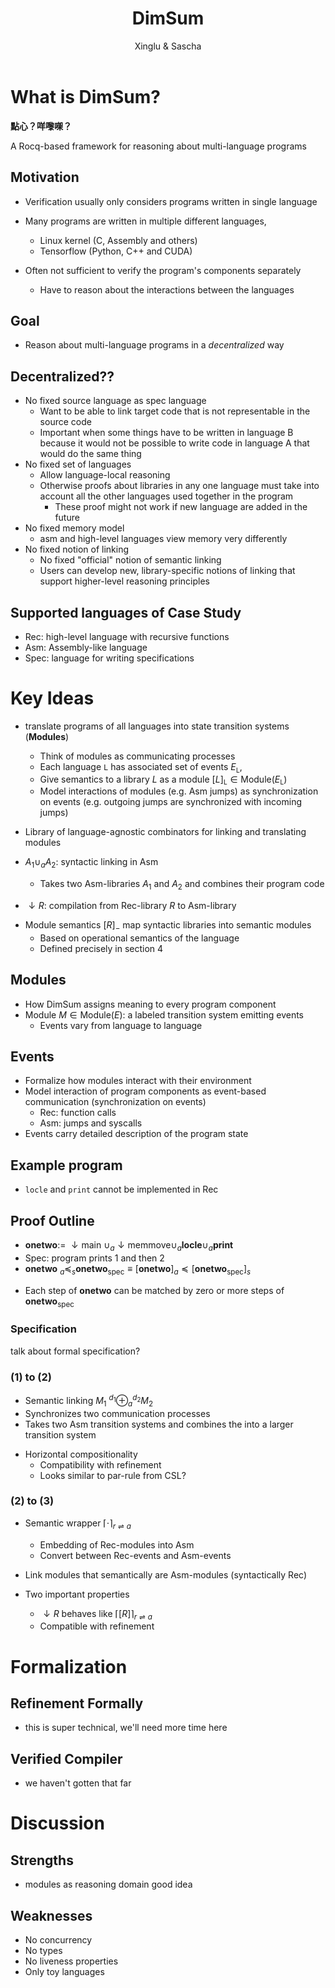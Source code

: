 :REVEAL_PROPERTIES:
#+REVEAL_ROOT: https://cdn.jsdelivr.net/npm/reveal.js
#+REVEAL_VERSION: 4
#+REVEAL_THEME: white
#+REVEAL_TRANS: slide
#+REVEAL_MIN_SCALE: 1.0
#+REVEAL_MAX_SCALE: 1.0
#+REVEAL_PLUGINS: (math)
#+OPTIONS: toc:nil num:nil timestamp:nil
:END:


#+TITLE: DimSum
#+AUTHOR: Xinglu & Sascha


* What is DimSum?
*點心？咩嚟㗎？*

[[file:dim-sum.jpg]]

A Rocq-based framework for reasoning about multi-language programs

** Motivation
#+ATTR_REVEAL: :frag (appear)
- Verification usually only considers programs written in single language
- Many programs are written in multiple different languages,
   #+ATTR_REVEAL: :frag (appear)
  - Linux kernel (C, Assembly and others)
  - Tensorflow (Python, C++ and CUDA)
- Often not sufficient to verify the program's components separately
   - Have to reason about the interactions between the languages

** Goal
- Reason about multi-language programs in a /decentralized/ way

** Decentralized??
#+ATTR_REVEAL: :frag (appear)
- No fixed source language as spec language
  - Want to be able to link target code that is not representable in
     the source code
  - Important when some things have to be written
     in language B because it would not be possible to write code in
     language A that would do the same thing
- No fixed set of languages
  - Allow language-local reasoning
  - Otherwise proofs about libraries in any one language must take
     into account all the other languages used together in the
     program
    - These proof might not work if new language are added in the
       future
- No fixed memory model
  - asm and high-level languages view memory very differently
- No fixed notion of linking
  - No fixed "official" notion of semantic linking
  - Users can develop new, library-specific notions of linking that
     support higher-level reasoning principles

** Supported languages of Case Study
#+ATTR_REVEAL: :frag (appear)
- Rec: high-level language with recursive functions
- Asm: Assembly-like language
- Spec: language for writing specifications
   
* Key Ideas
- translate programs of all languages into state transition systems (*Modules*)
  - Think of modules as communicating processes
  - Each language \(\mathtt{L}\) has associated set of events
    \(E_{\mathtt{L}}\),
  - Give semantics to a library \(L\) as a module \( [ L
    ]_{\mathtt{L}} \in \text{Module}(E_{\mathtt{L}}) \)
  - Model interactions of modules (e.g. Asm jumps) as synchronization
     on events (e.g. outgoing jumps are synchronized with incoming jumps)
- Library of language-agnostic combinators for linking and
   translating modules

- \(A_{1} \cup_{a} A_{2}\): syntactic linking in Asm
  - Takes two Asm-libraries \(A_{1}\) and \(A_{2}\) and combines their
    program code
- \(\downarrow R\): compilation from Rec-library \(R\) to Asm-library


- Module semantics \([ R ]_{-}\) map  syntactic libraries into
  semantic modules
  - Based on operational semantics of the language
  - Defined precisely in section 4
     

** Modules
- How DimSum assigns meaning to every program component
- Module \(M \in \text{Module}(E)\): a labeled transition system emitting events
  - Events vary from language to language

** Events
- Formalize how modules interact with their environment
- Model interaction of program components as event-based
   communication (synchronization on events)
  - Rec: function calls
  - Asm: jumps and syscalls
- Events carry detailed description of the program state

** Example program
\begin{align*}
\mathtt{fn} \ \mathtt{main} () := \
&\mathtt{local} \ x[3]; x[0] \gets 1; x[1] \gets 2; & // x \mapsto [1,2,0] \\ 
&\mathtt{memmove}(x + 1, x + 0, 2); & // x \mapsto [1,1,2] \\
&\mathtt{print}(x[1]); \mathtt{print}(x[2])
\end{align*}


\begin{align*}
\mathtt{fn} \ \mathtt{memmove}(d,s,n) := \
&\mathtt{if} \ \mathtt{locle}(d,s) \\
&\mathtt{then} \ \mathtt{memcpy}(d,s,n,1) \\
&\mathtt{else} \ \mathtt{memcpy}(d+n-1, s+n-1, n -1)
\end{align*}

\begin{align*}
\mathtt{memcpy}(d,s,n,o) := \ &\mathtt{if} \ 0 < n \ \\
&\mathtt{then} \ d \gets !s; \mathtt{memcpy}(d+0, s+0, n-1, 0)
\end{align*}

- \(\mathtt{locle}\) and \(\mathtt{print}\) cannot be implemented in
  Rec

** Proof Outline
#+ATTR_REVEAL: :frag (appear)
- \(\textbf{onetwo} := \ \downarrow \text{main} \ \cup_{a} \downarrow \text{memmove} \cup_{a} \mathbf{locle} \cup_{a} \mathbf{print}\)
- Spec: program prints 1 and then 2
- \(\mathbf{onetwo} \ _{a}\preceq_{s} \mathbf{onetwo}_{\text{spec}} \equiv
  [\mathbf{onetwo}]_{a} \preceq [\mathbf{onetwo}_{\text{spec}}]_{s}\)
#+ATTR_REVEAL: :frag (appear)
[[file:proof-outline.png]]
#+ATTR_REVEAL: :frag (appear)
- Each step of \(\mathbf{onetwo} \) can be matched by zero or more steps of
  \(\mathbf{onetwo}_{\text{spec}}\)

*** Specification
talk about formal specification?

*** (1) to (2)
\begin{align*}
[\textbf{onetwo}]_{a} &= [\downarrow \text{main} \ \cup_{a} \downarrow \text{memmove} \cup_{a}
\mathbf{locle} \cup_{a} \mathbf{print}]_{a} \\
&\preceq [\downarrow \text{main}]_{a} \oplus_{a} [ \downarrow \text{memmove}]_{a} \oplus_{a} [\textbf{locle}]_{a} \oplus_{a} [\textbf{print}]_{a}
\end{align*}

#+ATTR_REVEAL: :frag (appear)
- Semantic linking \(M_{1} \ ^{d_{1}}\oplus_{a}^{d_{2}} M_{2}\)
- Synchronizes two communication processes
- Takes two Asm transition systems and combines the into a larger
  transition system

# - two Asm-modules \( M_{1}\) and
#   \(M_{2}\) with associated instruction addresses \(d_{1}, d_{2}\) and
#   synchronizes them via their jump events


# Separate slide for this?
- Horizontal compositionality
  - Compatibility with refinement
  - Looks similar to par-rule from CSL?

*** (2) to (3)
\begin{align*}
\ &[\downarrow \text{main}]_{a} \oplus_{a} [ \downarrow \text{memmove}]_{a} &\oplus_{a} [\textbf{locle}]_{a} \oplus_{a} [\textbf{print}]_{a} \\
\preceq \ &\lceil [\text{main}]_{r} \rceil_{r \rightleftharpoons a} \oplus_{a} \lceil [\text{memmove}]_{r} \rceil_{r \rightleftharpoons a} &\oplus_{a} [\textbf{locle}]_{a} \oplus_{a} [\textbf{print}]_{a}
\end{align*}

#+ATTR_REVEAL: :frag (appear)
- Semantic wrapper \(\lceil \cdot \rceil_{r \rightleftharpoons a}\)
  - Embedding of Rec-modules into Asm
  - Convert between Rec-events and Asm-events
- Link modules that semantically are Asm-modules (syntactically Rec)

- Two important properties
  - \(\downarrow R\) behaves like \(\lceil [ R ] \rceil_{r \rightleftharpoons a}\)
  - Compatible with refinement

   
* Formalization
** Refinement Formally
- this is super technical, we'll need more time here
** Verified Compiler
- we haven't gotten that far
* Discussion
** Strengths
#+ATTR_REVEAL: :frag (appear)
- modules as reasoning domain good idea
** Weaknesses
#+ATTR_REVEAL: :frag (appear)
- No concurrency
- No types
- No liveness properties
- Only toy languages
